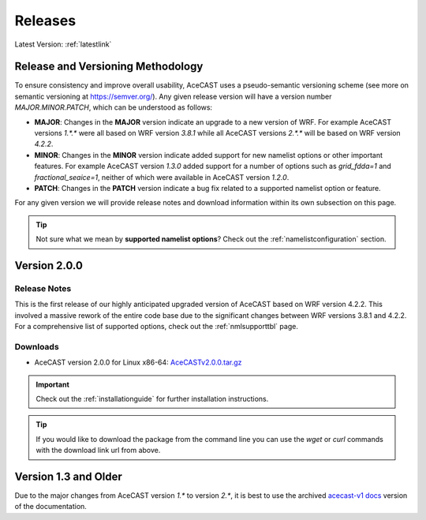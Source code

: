 .. meta::
   :description: Version history of AceCast, click for more
   :keywords: Version, history, releases, AceCast, Documentation, TempoQuest, download, downloads

.. _releaseslink:

Releases
########

Latest Version: :ref:`latestlink`

Release and Versioning Methodology
==================================

To ensure consistency and improve overall usability, AceCAST uses a pseudo-semantic versioning 
scheme (see more on semantic versioning at `<https://semver.org/>`_). Any given release version 
will have a version number `MAJOR.MINOR.PATCH`, which can be understood as follows:

* **MAJOR**: Changes in the **MAJOR** version indicate an upgrade to a new version of WRF. For
  example AceCAST versions `1.*.*` were all based on WRF version `3.8.1` while all AceCAST 
  versions `2.*.*` will be based on WRF version `4.2.2`.
* **MINOR**: Changes in the **MINOR** version indicate added support for new namelist options 
  or other important features. For example AceCAST version `1.3.0` added support for a number 
  of options such as `grid_fdda=1` and `fractional_seaice=1`, neither of which were available 
  in AceCAST version `1.2.0`.
* **PATCH**: Changes in the **PATCH** version indicate a bug fix related to a supported 
  namelist option or feature.

For any given version we will provide release notes and download information within its own 
subsection on this page. 

.. tip::
   Not sure what we mean by **supported namelist options**? Check out the 
   :ref:`namelistconfiguration` section.

.. .. note::
..    We conceptualized this versioning scheme only after realizing it was necessary to do so while
..    working on AceCAST version **2.0.0**. You may notice some inconsistencies prior to this version.

.. _latestlink:

Version 2.0.0
=============

Release Notes
-------------

This is the first release of our highly anticipated upgraded version of AceCAST based on WRF 
version 4.2.2. This involved a massive rework of the entire code base due to the significant 
changes between WRF versions 3.8.1 and 4.2.2. For a comprehensive list of supported options, check 
out the :ref:`nmlsupporttbl` page.

Downloads
---------

 
* AceCAST version 2.0.0 for Linux x86-64: `AceCASTv2.0.0.tar.gz <https://tqi-public.s3.us-east-2.amazonaws.com/distros/acecast-v2.0.0%2Blinux.x86_64.haswell.tar.gz>`_

.. important::
   Check out the :ref:`installationguide` for further installation instructions.

.. tip::
   If you would like to download the package from the command line you can use the `wget` or `curl`
   commands with the download link url from above.

Version 1.3 and Older
=====================

Due to the major changes from AceCAST version *1.** to version *2.**, it is best to use the 
archived `acecast-v1 docs <https://acecast-docs.readthedocs.io/en/acecast-v1/>`_ version of the 
documentation.
